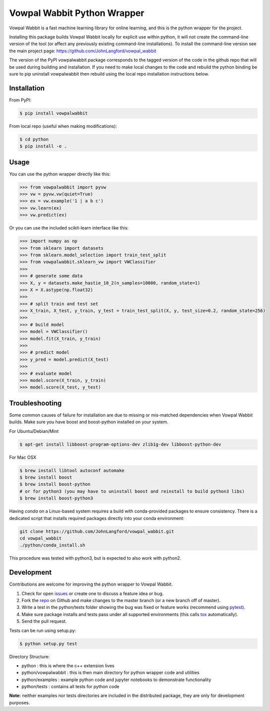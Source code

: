Vowpal Wabbit Python Wrapper
============================

.. image:: https://badge.fury.io/py/vowpalwabbit.svg
    :alt: PyPI Package
    :target: https://pypi.python.org/pypi/vowpalwabbit
.. image:: https://travis-ci.org/JohnLangford/vowpal_wabbit.png
    :alt: Build Status
    :target: https://travis-ci.org/JohnLangford/vowpal_wabbit
.. image:: https://ci.appveyor.com/api/projects/status/github/JohnLangford/vowpal_wabbit?branch=master&svg=true
    :alt: Windows Build Status
    :target: https://ci.appveyor.com/project/JohnLangford/vowpal-wabbit
.. image:: https://coveralls.io/repos/github/JohnLangford/vowpal_wabbit/badge.svg
    :alt: Coverage
    :target: https://coveralls.io/r/JohnLangford/vowpal_wabbit

Vowpal Wabbit is a fast machine learning library for online learning, and this is the python wrapper for the project.

Installing this package builds Vowpal Wabbit locally for explicit use within python, it will not create the command-line version
of the tool (or affect any previously existing command-line installations).
To install the command-line version see the main project page: https://github.com/JohnLangford/vowpal_wabbit

The version of the PyPI vowpalwabbit package corresponds to the tagged version of the code in the github repo that will be used
during building and installation.
If you need to make local changes to the code and rebuild the python binding be sure to pip uninstall vowpalwabbit then rebuild
using the local repo installation instructions below.

Installation
------------

From PyPI:

.. code-block:: bash

    $ pip install vowpalwabbit

From local repo (useful when making modifications):

.. code-block::

    $ cd python
    $ pip install -e .

Usage
-----

You can use the python wrapper directly like this:

.. code-block:: python

    >>> from vowpalwabbit import pyvw
    >>> vw = pyvw.vw(quiet=True)
    >>> ex = vw.example('1 | a b c')
    >>> vw.learn(ex)
    >>> vw.predict(ex)

Or you can use the included scikit-learn interface like this:

.. code-block:: python

    >>> import numpy as np
    >>> from sklearn import datasets
    >>> from sklearn.model_selection import train_test_split
    >>> from vowpalwabbit.sklearn_vw import VWClassifier
    >>>
    >>> # generate some data
    >>> X, y = datasets.make_hastie_10_2(n_samples=10000, random_state=1)
    >>> X = X.astype(np.float32)
    >>>
    >>> # split train and test set
    >>> X_train, X_test, y_train, y_test = train_test_split(X, y, test_size=0.2, random_state=256)
    >>>
    >>> # build model
    >>> model = VWClassifier()
    >>> model.fit(X_train, y_train)
    >>>
    >>> # predict model
    >>> y_pred = model.predict(X_test)
    >>>
    >>> # evaluate model
    >>> model.score(X_train, y_train)
    >>> model.score(X_test, y_test)

Troubleshooting
---------------

Some common causes of failure for installation are due to missing or mis-matched dependencies when Vowpal Wabbit builds.
Make sure you have boost and boost-python installed on your system.

For Ubuntu/Debian/Mint

.. code-block:: bash

    $ apt-get install libboost-program-options-dev zlib1g-dev libboost-python-dev

For Mac OSX

.. code-block:: bash

    $ brew install libtool autoconf automake
    $ brew install boost
    $ brew install boost-python
    # or for python3 (you may have to uninstall boost and reinstall to build python3 libs)
    $ brew install boost-python3

Having `conda` on a Linux-based system requires a build with conda-provided packages to ensure consistency. There is a dedicated script that installs required packages directly into your conda environment:

.. code-block:: bash

    git clone https://github.com/JohnLangford/vowpal_wabbit.git
    cd vowpal_wabbit
    ./python/conda_install.sh
    

This procedure was tested with python3, but is expected to also work with python2.

 
Development
-----------

Contributions are welcome for improving the python wrapper to Vowpal Wabbit.

1. Check for open issues_ or create one to discuss a feature idea or bug.
2. Fork the repo_ on Github and make changes to the master branch (or a new branch off of master).
3. Write a test in the python/tests folder showing the bug was fixed or feature works (recommend using pytest_).
4. Make sure package installs and tests pass under all supported environments (this calls tox_ automatically).
5. Send the pull request.

Tests can be run using setup.py:

.. code-block:: bash

    $ python setup.py test


Directory Structure:

* python : this is where the c++ extension lives
* python/vowpalwabbit : this is then main directory for python wrapper code and utilities
* python/examples : example python code and jupyter notebooks to demonstrate functionality
* python/tests : contains all tests for python code

**Note:** neither examples nor tests directories are included in the distributed package, they are only for development purposes.

.. _issues: https://github.com/JohnLangford/vowpal_wabbit/issues
.. _repo: https://github.com/JohnLangford/vowpal_wabbit
.. _pytest: http://pytest.org/latest/getting-started.html
.. _tox: https://tox.readthedocs.io/en/latest/index.html


